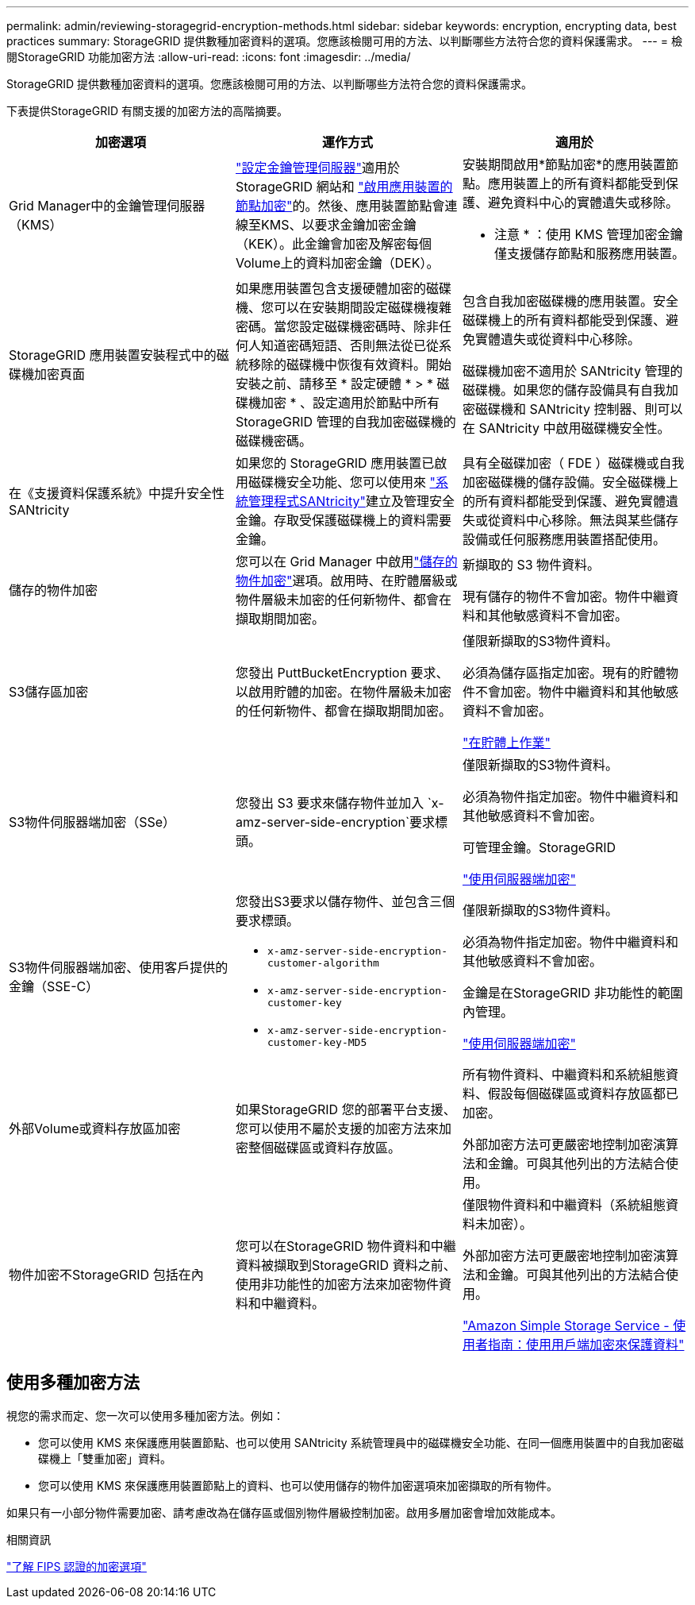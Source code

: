---
permalink: admin/reviewing-storagegrid-encryption-methods.html 
sidebar: sidebar 
keywords: encryption, encrypting data, best practices 
summary: StorageGRID 提供數種加密資料的選項。您應該檢閱可用的方法、以判斷哪些方法符合您的資料保護需求。 
---
= 檢閱StorageGRID 功能加密方法
:allow-uri-read: 
:icons: font
:imagesdir: ../media/


[role="lead"]
StorageGRID 提供數種加密資料的選項。您應該檢閱可用的方法、以判斷哪些方法符合您的資料保護需求。

下表提供StorageGRID 有關支援的加密方法的高階摘要。

[cols="1a,1a,1a"]
|===
| 加密選項 | 運作方式 | 適用於 


 a| 
Grid Manager中的金鑰管理伺服器（KMS）
 a| 
link:kms-configuring.html["設定金鑰管理伺服器"]適用於 StorageGRID 網站和 https://docs.netapp.com/us-en/storagegrid-appliances/installconfig/optional-enabling-node-encryption.html["啟用應用裝置的節點加密"^]的。然後、應用裝置節點會連線至KMS、以要求金鑰加密金鑰（KEK）。此金鑰會加密及解密每個Volume上的資料加密金鑰（DEK）。
 a| 
安裝期間啟用*節點加密*的應用裝置節點。應用裝置上的所有資料都能受到保護、避免資料中心的實體遺失或移除。

* 注意 * ：使用 KMS 管理加密金鑰僅支援儲存節點和服務應用裝置。



 a| 
StorageGRID 應用裝置安裝程式中的磁碟機加密頁面
 a| 
如果應用裝置包含支援硬體加密的磁碟機、您可以在安裝期間設定磁碟機複雜密碼。當您設定磁碟機密碼時、除非任何人知道密碼短語、否則無法從已從系統移除的磁碟機中恢復有效資料。開始安裝之前、請移至 * 設定硬體 * > * 磁碟機加密 * 、設定適用於節點中所有 StorageGRID 管理的自我加密磁碟機的磁碟機密碼。
 a| 
包含自我加密磁碟機的應用裝置。安全磁碟機上的所有資料都能受到保護、避免實體遺失或從資料中心移除。

磁碟機加密不適用於 SANtricity 管理的磁碟機。如果您的儲存設備具有自我加密磁碟機和 SANtricity 控制器、則可以在 SANtricity 中啟用磁碟機安全性。



 a| 
在《支援資料保護系統》中提升安全性SANtricity
 a| 
如果您的 StorageGRID 應用裝置已啟用磁碟機安全功能、您可以使用來 https://docs.netapp.com/us-en/storagegrid-appliances/installconfig/accessing-and-configuring-santricity-system-manager.html["系統管理程式SANtricity"^]建立及管理安全金鑰。存取受保護磁碟機上的資料需要金鑰。
 a| 
具有全磁碟加密（ FDE ）磁碟機或自我加密磁碟機的儲存設備。安全磁碟機上的所有資料都能受到保護、避免實體遺失或從資料中心移除。無法與某些儲存設備或任何服務應用裝置搭配使用。



 a| 
儲存的物件加密
 a| 
您可以在 Grid Manager 中啟用link:changing-network-options-object-encryption.html["儲存的物件加密"]選項。啟用時、在貯體層級或物件層級未加密的任何新物件、都會在擷取期間加密。
 a| 
新擷取的 S3 物件資料。

現有儲存的物件不會加密。物件中繼資料和其他敏感資料不會加密。



 a| 
S3儲存區加密
 a| 
您發出 PuttBucketEncryption 要求、以啟用貯體的加密。在物件層級未加密的任何新物件、都會在擷取期間加密。
 a| 
僅限新擷取的S3物件資料。

必須為儲存區指定加密。現有的貯體物件不會加密。物件中繼資料和其他敏感資料不會加密。

link:../s3/operations-on-buckets.html["在貯體上作業"]



 a| 
S3物件伺服器端加密（SSe）
 a| 
您發出 S3 要求來儲存物件並加入 `x-amz-server-side-encryption`要求標頭。
 a| 
僅限新擷取的S3物件資料。

必須為物件指定加密。物件中繼資料和其他敏感資料不會加密。

可管理金鑰。StorageGRID

link:../s3/using-server-side-encryption.html["使用伺服器端加密"]



 a| 
S3物件伺服器端加密、使用客戶提供的金鑰（SSE-C）
 a| 
您發出S3要求以儲存物件、並包含三個要求標頭。

* `x-amz-server-side-encryption-customer-algorithm`
* `x-amz-server-side-encryption-customer-key`
* `x-amz-server-side-encryption-customer-key-MD5`

 a| 
僅限新擷取的S3物件資料。

必須為物件指定加密。物件中繼資料和其他敏感資料不會加密。

金鑰是在StorageGRID 非功能性的範圍內管理。

link:../s3/using-server-side-encryption.html["使用伺服器端加密"]



 a| 
外部Volume或資料存放區加密
 a| 
如果StorageGRID 您的部署平台支援、您可以使用不屬於支援的加密方法來加密整個磁碟區或資料存放區。
 a| 
所有物件資料、中繼資料和系統組態資料、假設每個磁碟區或資料存放區都已加密。

外部加密方法可更嚴密地控制加密演算法和金鑰。可與其他列出的方法結合使用。



 a| 
物件加密不StorageGRID 包括在內
 a| 
您可以在StorageGRID 物件資料和中繼資料被擷取到StorageGRID 資料之前、使用非功能性的加密方法來加密物件資料和中繼資料。
 a| 
僅限物件資料和中繼資料（系統組態資料未加密）。

外部加密方法可更嚴密地控制加密演算法和金鑰。可與其他列出的方法結合使用。

https://docs.aws.amazon.com/AmazonS3/latest/dev/UsingClientSideEncryption.html["Amazon Simple Storage Service - 使用者指南：使用用戶端加密來保護資料"^]

|===


== 使用多種加密方法

視您的需求而定、您一次可以使用多種加密方法。例如：

* 您可以使用 KMS 來保護應用裝置節點、也可以使用 SANtricity 系統管理員中的磁碟機安全功能、在同一個應用裝置中的自我加密磁碟機上「雙重加密」資料。
* 您可以使用 KMS 來保護應用裝置節點上的資料、也可以使用儲存的物件加密選項來加密擷取的所有物件。


如果只有一小部分物件需要加密、請考慮改為在儲存區或個別物件層級控制加密。啟用多層加密會增加效能成本。

.相關資訊
link:manage-tls-ssh-policy.html#select-a-security-policy["了解 FIPS 認證的加密選項"]
